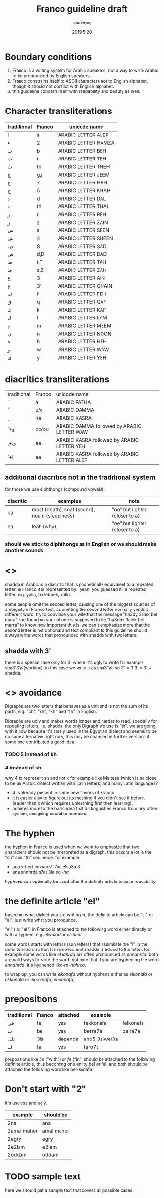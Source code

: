 #+TITLE: Franco guideline draft
#+AUTHOR: saadnpq
#+DATE: 2019:5:20

* Boundary conditions
1) Franco is a writing system for Arabic speakers, not a way to write Arabic to be pronounced by English speakers.
2) Franco constrains itself to ASCII characters not to English alphabet, though it should not conflict with English alphabet.
3) this guideline concern itself with readability and beauty as well.

* Character transliterations
  
| traditional | Franco | unicode name        |
|-------------+--------+---------------------|
| ا           | a      | ARABIC LETTER ALEF  |
| ء           | 2      | ARABIC LETTER HAMZA |
| ب           | b      | ARABIC LETTER BEH   |
| ت           | t      | ARABIC LETTER TEH   |
| ث           | th     | ARABIC LETTER THEH  |
| ج           | g,j    | ARABIC LETTER JEEM  |
| ح           | 7      | ARABIC LETTER HAH   |
| خ           | 5      | ARABIC LETTER KHAH  |
| د           | d      | ARABIC LETTER DAL   |
| ذ           | th     | ARABIC LETTER THAL  |
| ر           | r      | ARABIC LETTER REH   |
| ز           | z      | ARABIC LETTER ZAIN  |
| س           | s      | ARABIC LETTER SEEN  |
| ش           | 4      | ARABIC LETTER SHEEN |
| ص           | S      | ARABIC LETTER SAD   |
| ض           | d,D    | ARABIC LETTER DAD   |
| ط           | t,T    | ARABIC LETTER TAH   |
| ظ           | z,Z    | ARABIC LETTER ZAH   |
| ع           | 3      | ARABIC LETTER AIN   |
| غ           | 3'    | ARABIC LETTER GHAIN |
| ف           | f      | ARABIC LETTER FEH   |
| ق           | q      | ARABIC LETTER QAF   |
| ك           | k      | ARABIC LETTER KAF   |
| ل           | l      | ARABIC LETTER LAM   |
| م           | m      | ARABIC LETTER MEEM  |
| ن           | n      | ARABIC LETTER NOON  |
| ه           | h      | ARABIC LETTER HEH   |
| و           | w      | ARABIC LETTER WAW   |
| ى           | y      | ARABIC LETTER YEH   |

* diacritics transliterations
| traditional | Franco | unicode name                                |
| َ            | a      | ARABIC FATHA                                |
| ُ            | u/o    | ARABIC DAMMA                                |
| ِ            | i/e    | ARABIC KASRA                                |
| ُ +و         | oo/ou  | ARABIC DAMMA followed by ARABIC LETTER WAW  |
| ِ +ى         | ee     | ARABIC KASRA followed by ARABIC LETTER YEH  |
| َ +ا         | aa     | ARABIC KASRA followed by ARABIC LETTER ALEF |

** additional diacritics not in the traditional system
for those we use diphthongs (compound vowels).
   | diacritic | examples                                      | note                           |
   |-----------+-----------------------------------------------+--------------------------------|
   | oa        | moat (death), soat (sound), noam (sleepiness) | "oo" but lighter (closer to a) |
   | ea        | leah (why),                                   | "ee" but lighter (closer to a) |

*** should we stick to diphthongs as in English or we should make another sounds 
# should we go with ea or ei

* <<<shadda>>>
shadda in Arabic is a diacritic that is phonetically equivalent to a repeated letter. in Franco it is represented by.. yeah, you guessed it.. a repeated letter, e.g. yalla, ba7ebbek, kollo.

some people omit the second letter, causing one of the biggest sources of ambiguity in Franco text, as omitting the second letter normally yields a different word. try to convince your wife that the message "ha3dy 3alek bel mara" she found on your phone is supposed to be "ha3ddy 3alek bel marra" to know how important this is. we can't emphasize more that the second letter is not optional and text compliant to this guideline should always write words that pronounced with shadda with two letters.

** shadda with 3'
there is a special case only for 3' where it's ugly to write for example sha3'3'al(working). in this case we write it as sha3"al. so 3" = 3'3' = 3' + shadda.

* <<<Digraphs>>> avoidance
Digraphs are two letters that behaves as a unit and is not the sum of its parts, e.g. "ch", "sh", "kh" and "th" in English.

Digraphs are ugly and makes words longer and harder to read, specially for repeating letters, i.e. shadda.
the only Digraph we use is "th". we are going with it now because it's rarely used in the Egyptian dialect and seems to be no sane alternative right now, this may be changed in further versions if some one contributed a good idea.

*** TODO 5 instead of kh
    
*** 4 instead of sh
why 4 to represent sh and not x for example like Maltese (which is so close to be an Arabic dialect written with Latin letters) and many Latin languages?

- 4 is already present in some new flavors of Franco.
- it is easier also to figure out its meaning if you didn't see it before. (easier than x which requires unlearning first then learning).
- adheres more to the basic idea that distinguishes Franco from any other system, assigning sound to numbers.

* The hyphen
the hyphen in Franco is used when we want to emphasize that two characters should not be interpreted as a digraph. this occurs a lot in the "sh" and "th" sequence. for example:
- ana /s-hert/ embare7 l7ad elsa3a 3
- ana ennhrda s7et 3la /sot-ha/
 
hyphens can optionally be used after the definite article to ease readability.

* the definite article "el"
based on what dialect you are writing in, the definite article can be "el" or "al". just write what you pronounce.

"el" ( or "al") in Franco is attached to the following word either directly or with a hyphen, e.g. /elwalad/ or /el-bent/.

some words starts with letters (sun letters) that assimilate the "l" in the definite article so that l is removed and shadda is added to the letter. for example some words like /elnahrda/ are often pronounced as /ennahrda/. both are valid ways to write the word. but note that if you are hyphening the word /ennahrda/, it's hyphened like /en-nahrda/.

to wrap up, you can write /elkonafa/ without hyphens either as /elkonafa/ or /ekkonafa/ or /ek-konafa/, /el-konafa/,

* prepositions
| traditional | Franco | attached | example       |           |
|-------------+--------+----------+---------------+-----------|
| في          | fe     | yes      | fekkonafa     | felkonafa |
| ب           | be     | yes      | berra7a       | belra7a   |
| على         | 3la    | depends  | sho5 3alwel3a |           |
| ف           | fa     | yes      | faro7t        |           |

prepositions like /be/ (“with”) or /fe/ (“in”) should be attached to the following definite article, thus becoming one entity bel or fel. and both should be attached the following word like bel-konafa

* Don't start with "2"
it's useless and ugly. 

| example     | should be  |
|-------------+------------|
| 2na         | ana        |
| 2amal maher | amal maher |
| 2egry       | egry       |
| 2e2lam      | e2lam      |
| 2oddam      | oddam      |

* TODO sample text
  here we should put a sample text that covers all possible cases.
